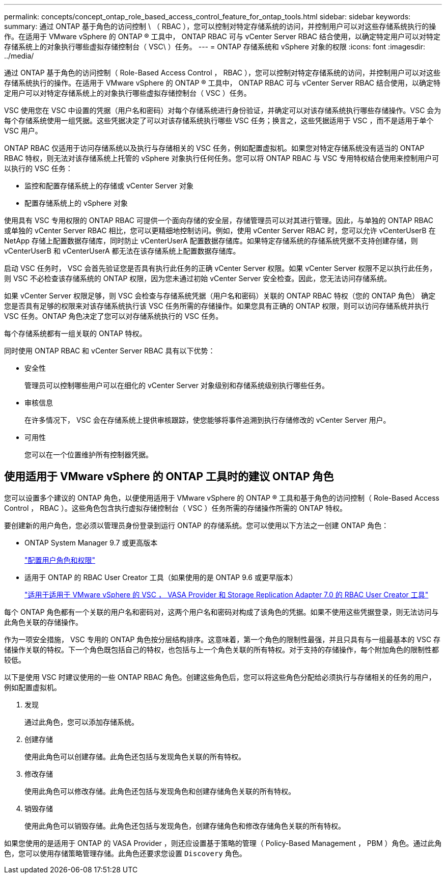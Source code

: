 ---
permalink: concepts/concept_ontap_role_based_access_control_feature_for_ontap_tools.html 
sidebar: sidebar 
keywords:  
summary: 通过 ONTAP 基于角色的访问控制 \ （ RBAC ），您可以控制对特定存储系统的访问，并控制用户可以对这些存储系统执行的操作。在适用于 VMware vSphere 的 ONTAP ® 工具中， ONTAP RBAC 可与 vCenter Server RBAC 结合使用，以确定特定用户可以对特定存储系统上的对象执行哪些虚拟存储控制台（ VSC\ ）任务。 
---
= ONTAP 存储系统和 vSphere 对象的权限
:icons: font
:imagesdir: ../media/


[role="lead"]
通过 ONTAP 基于角色的访问控制（ Role-Based Access Control ， RBAC ），您可以控制对特定存储系统的访问，并控制用户可以对这些存储系统执行的操作。在适用于 VMware vSphere 的 ONTAP ® 工具中， ONTAP RBAC 可与 vCenter Server RBAC 结合使用，以确定特定用户可以对特定存储系统上的对象执行哪些虚拟存储控制台（ VSC ）任务。

VSC 使用您在 VSC 中设置的凭据（用户名和密码）对每个存储系统进行身份验证，并确定可以对该存储系统执行哪些存储操作。VSC 会为每个存储系统使用一组凭据。这些凭据决定了可以对该存储系统执行哪些 VSC 任务；换言之，这些凭据适用于 VSC ，而不是适用于单个 VSC 用户。

ONTAP RBAC 仅适用于访问存储系统以及执行与存储相关的 VSC 任务，例如配置虚拟机。如果您对特定存储系统没有适当的 ONTAP RBAC 特权，则无法对该存储系统上托管的 vSphere 对象执行任何任务。您可以将 ONTAP RBAC 与 VSC 专用特权结合使用来控制用户可以执行的 VSC 任务：

* 监控和配置存储系统上的存储或 vCenter Server 对象
* 配置存储系统上的 vSphere 对象


使用具有 VSC 专用权限的 ONTAP RBAC 可提供一个面向存储的安全层，存储管理员可以对其进行管理。因此，与单独的 ONTAP RBAC 或单独的 vCenter Server RBAC 相比，您可以更精细地控制访问。例如，使用 vCenter Server RBAC 时，您可以允许 vCenterUserB 在 NetApp 存储上配置数据存储库，同时防止 vCenterUserA 配置数据存储库。如果特定存储系统的存储系统凭据不支持创建存储，则 vCenterUserB 和 vCenterUserA 都无法在该存储系统上配置数据存储库。

启动 VSC 任务时， VSC 会首先验证您是否具有执行此任务的正确 vCenter Server 权限。如果 vCenter Server 权限不足以执行此任务，则 VSC 不必检查该存储系统的 ONTAP 权限，因为您未通过初始 vCenter Server 安全检查。因此，您无法访问存储系统。

如果 vCenter Server 权限足够，则 VSC 会检查与存储系统凭据（用户名和密码）关联的 ONTAP RBAC 特权（您的 ONTAP 角色） 确定您是否具有足够的权限来对该存储系统执行该 VSC 任务所需的存储操作。如果您具有正确的 ONTAP 权限，则可以访问存储系统并执行 VSC 任务。ONTAP 角色决定了您可以对存储系统执行的 VSC 任务。

每个存储系统都有一组关联的 ONTAP 特权。

同时使用 ONTAP RBAC 和 vCenter Server RBAC 具有以下优势：

* 安全性
+
管理员可以控制哪些用户可以在细化的 vCenter Server 对象级别和存储系统级别执行哪些任务。

* 审核信息
+
在许多情况下， VSC 会在存储系统上提供审核跟踪，使您能够将事件追溯到执行存储修改的 vCenter Server 用户。

* 可用性
+
您可以在一个位置维护所有控制器凭据。





== 使用适用于 VMware vSphere 的 ONTAP 工具时的建议 ONTAP 角色

您可以设置多个建议的 ONTAP 角色，以便使用适用于 VMware vSphere 的 ONTAP ® 工具和基于角色的访问控制（ Role-Based Access Control ， RBAC ）。这些角色包含执行虚拟存储控制台（ VSC ）任务所需的存储操作所需的 ONTAP 特权。

要创建新的用户角色，您必须以管理员身份登录到运行 ONTAP 的存储系统。您可以使用以下方法之一创建 ONTAP 角色：

* ONTAP System Manager 9.7 或更高版本
+
link:../configure/task_configure_user_role_and_privileges.html["配置用户角色和权限"]

* 适用于 ONTAP 的 RBAC User Creator 工具（如果使用的是 ONTAP 9.6 或更早版本）
+
https://community.netapp.com/t5/Virtualization-Articles-and-Resources/RBAC-User-Creator-tool-for-VSC-VASA-Provider-and-Storage-Replication-Adapter-7-0/ta-p/133203["适用于适用于 VMware vSphere 的 VSC ， VASA Provider 和 Storage Replication Adapter 7.0 的 RBAC User Creator 工具"]



每个 ONTAP 角色都有一个关联的用户名和密码对，这两个用户名和密码对构成了该角色的凭据。如果不使用这些凭据登录，则无法访问与此角色关联的存储操作。

作为一项安全措施， VSC 专用的 ONTAP 角色按分层结构排序。这意味着，第一个角色的限制性最强，并且只具有与一组最基本的 VSC 存储操作关联的特权。下一个角色既包括自己的特权，也包括与上一个角色关联的所有特权。对于支持的存储操作，每个附加角色的限制性都较低。

以下是使用 VSC 时建议使用的一些 ONTAP RBAC 角色。创建这些角色后，您可以将这些角色分配给必须执行与存储相关的任务的用户，例如配置虚拟机。

. 发现
+
通过此角色，您可以添加存储系统。

. 创建存储
+
使用此角色可以创建存储。此角色还包括与发现角色关联的所有特权。

. 修改存储
+
使用此角色可以修改存储。此角色还包括与发现角色和创建存储角色关联的所有特权。

. 销毁存储
+
使用此角色可以销毁存储。此角色还包括与发现角色，创建存储角色和修改存储角色关联的所有特权。



如果您使用的是适用于 ONTAP 的 VASA Provider ，则还应设置基于策略的管理（ Policy-Based Management ， PBM ）角色。通过此角色，您可以使用存储策略管理存储。此角色还要求您设置 `Discovery` 角色。
